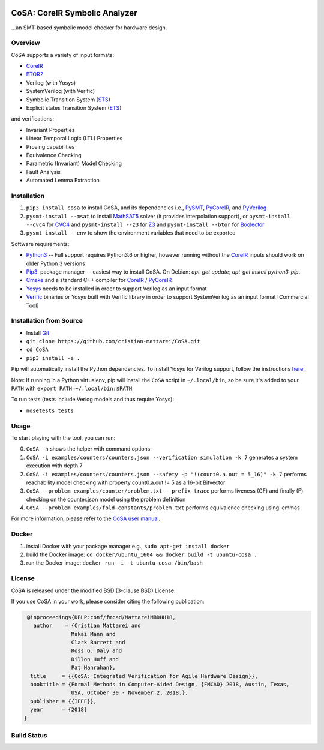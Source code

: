 .. figure:: http://www.mattarei.eu/cristian/images/CoSA-logo_small.png
   :align: center
   
CoSA: CoreIR Symbolic Analyzer
========================

...an SMT-based symbolic model checker for hardware design. 

========================
Overview
========================

CoSA supports a variety of input formats:

- `CoreIR`_
- `BTOR2`_
- Verilog (with Yosys)
- SystemVerilog (with Verific)
- Symbolic Transition System (`STS`_)
- Explicit states Transition System (`ETS`_)

and verifications:

- Invariant Properties
- Linear Temporal Logic (LTL) Properties
- Proving capabilities
- Equivalence Checking
- Parametric (Invariant) Model Checking
- Fault Analysis
- Automated Lemma Extraction

========================
Installation
========================

1) ``pip3 install cosa`` to install CoSA, and its dependencies i.e., `PySMT`_, `PyCoreIR`_, and `PyVerilog`_

2) ``pysmt-install --msat`` to install `MathSAT5`_ solver (it provides interpolation support), or ``pysmt-install --cvc4`` for `CVC4`_ and ``pysmt-install --z3`` for `Z3`_ and ``pysmt-install --btor`` for `Boolector`_

3) ``pysmt-install --env`` to show the environment variables that need to be exported

Software requirements:

- `Python3`_ -- Full support requires Python3.6 or higher, however running without the `CoreIR`_ inputs should work on older Python 3 versions
- `Pip3`_: package manager -- easiest way to install CoSA. On Debian: `apt-get update; apt-get install python3-pip`.
- `Cmake`_ and a standard C++ compiler for `CoreIR`_ / `PyCoreIR`_
- `Yosys`_ needs to be installed in order to support Verilog as an input format
- `Verific`_ binaries or Yosys built with Verific library in order to support SystemVerilog as an input format [Commercial Tool]

.. _BTOR2: https://github.com/Boolector/btor2tools
.. _Boolector: https://github.com/Boolector/boolector
.. _Cmake: https://cmake.org/
.. _CoreIR: https://github.com/rdaly525/coreir
.. _CVC4: http://cvc4.cs.stanford.edu/web/
.. _ETS: https://github.com/cristian-mattarei/CoSA/blob/master/doc/ets.rst
.. _Git: https://www.atlassian.com/git/tutorials/install-git
.. _Icarus Verilog: https://github.com/steveicarus/iverilog
.. _MathSAT5: http://mathsat.fbk.eu
.. _Pip3: https://pypi.org/project/pip/
.. _PyCoreIR: https://github.com/leonardt/pycoreir
.. _PySMT: https://github.com/pysmt/pysmt
.. _Python3: https://www.python.org/downloads/
.. _PyVerilog: https://github.com/PyHDI/Pyverilog
.. _STS: https://github.com/cristian-mattarei/CoSA/blob/master/doc/sts.rst
.. _Verific: http://www.verific.com/
.. _Yosys: https://github.com/YosysHQ/yosys
.. _Z3: https://github.com/Z3Prover/z3


========================
Installation from Source
========================
- Install `Git`_
- ``git clone https://github.com/cristian-mattarei/CoSA.git``
- ``cd CoSA``
- ``pip3 install -e .``

Pip will automatically install the Python dependencies. To install Yosys for Verilog support, follow the instructions `here
<https://github.com/YosysHQ/yosys/blob/master/README.md>`_.

Note: If running in a Python virtualenv, pip will install the ``CoSA`` script in ``~/.local/bin``, so be sure it's added to your ``PATH`` with ``export PATH=~/.local/bin:$PATH``.

To run tests (tests include Veriog models and thus require Yosys):

- ``nosetests tests``

========================
Usage
========================

To start playing with the tool, you can run:

0) ``CoSA -h`` shows the helper with command options

1) ``CoSA -i examples/counters/counters.json --verification simulation -k 7`` generates a system execution with depth 7

2) ``CoSA -i examples/counters/counters.json --safety -p "!(count0.a.out = 5_16)" -k 7`` performs reachability model checking with property count0.a.out != 5 as a 16-bit Bitvector

3) ``CoSA --problem examples/counter/problem.txt --prefix trace`` performs liveness (GF) and finally (F) checking on the counter.json model using the problem definition

4) ``CoSA --problem examples/fold-constants/problem.txt`` performs equivalence checking using lemmas


For more information, please refer to the `CoSA user manual`_.

.. _CoSA user manual: https://github.com/cristian-mattarei/CoSA/blob/master/doc/manual/CoSA-manual.pdf

========================
Docker
========================

1) install Docker with your package manager e.g., ``sudo apt-get install docker``

2) build the Docker image: ``cd docker/ubuntu_1604 && docker build -t ubuntu-cosa .``

3) run the Docker image: ``docker run -i -t ubuntu-cosa /bin/bash``

========================
License
========================

CoSA is released under the modified BSD (3-clause BSD) License.

If you use CoSA in your work, please consider citing the following publication:

.. code::

   @inproceedings{DBLP:conf/fmcad/MattareiMBDHH18,
     author    = {Cristian Mattarei and
                 Makai Mann and
                 Clark Barrett and
                 Ross G. Daly and
                 Dillon Huff and
                 Pat Hanrahan},
    title     = {{CoSA: Integrated Verification for Agile Hardware Design}},
    booktitle = {Formal Methods in Computer-Aided Design, {FMCAD} 2018, Austin, Texas,
                 USA, October 30 - November 2, 2018.},
    publisher = {{IEEE}},
    year      = {2018}
  }

========================
Build Status
========================

.. image:: https://travis-ci.org/cristian-mattarei/CoSA.svg?branch=master
    :target: https://travis-ci.org/cristian-mattarei/CoSA
